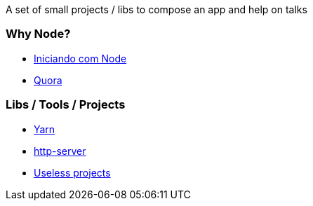 A set of small projects / libs to compose an app and help on talks

### Why Node?
* https://adamatti.github.io/blog/node/2017/06/14/why-node.html[Iniciando com Node]
* https://www.quora.com/Why-do-you-choose-Node-js-nowadays-to-create-microservices/answer/Tiago-R-de-Oliveira[Quora]

### Libs / Tools / Projects
* https://yarnpkg.com/en[Yarn]
* https://www.npmjs.com/package/http-server[http-server]
* https://github.com/haskellcamargo/gemidao-do-zap[Useless projects]